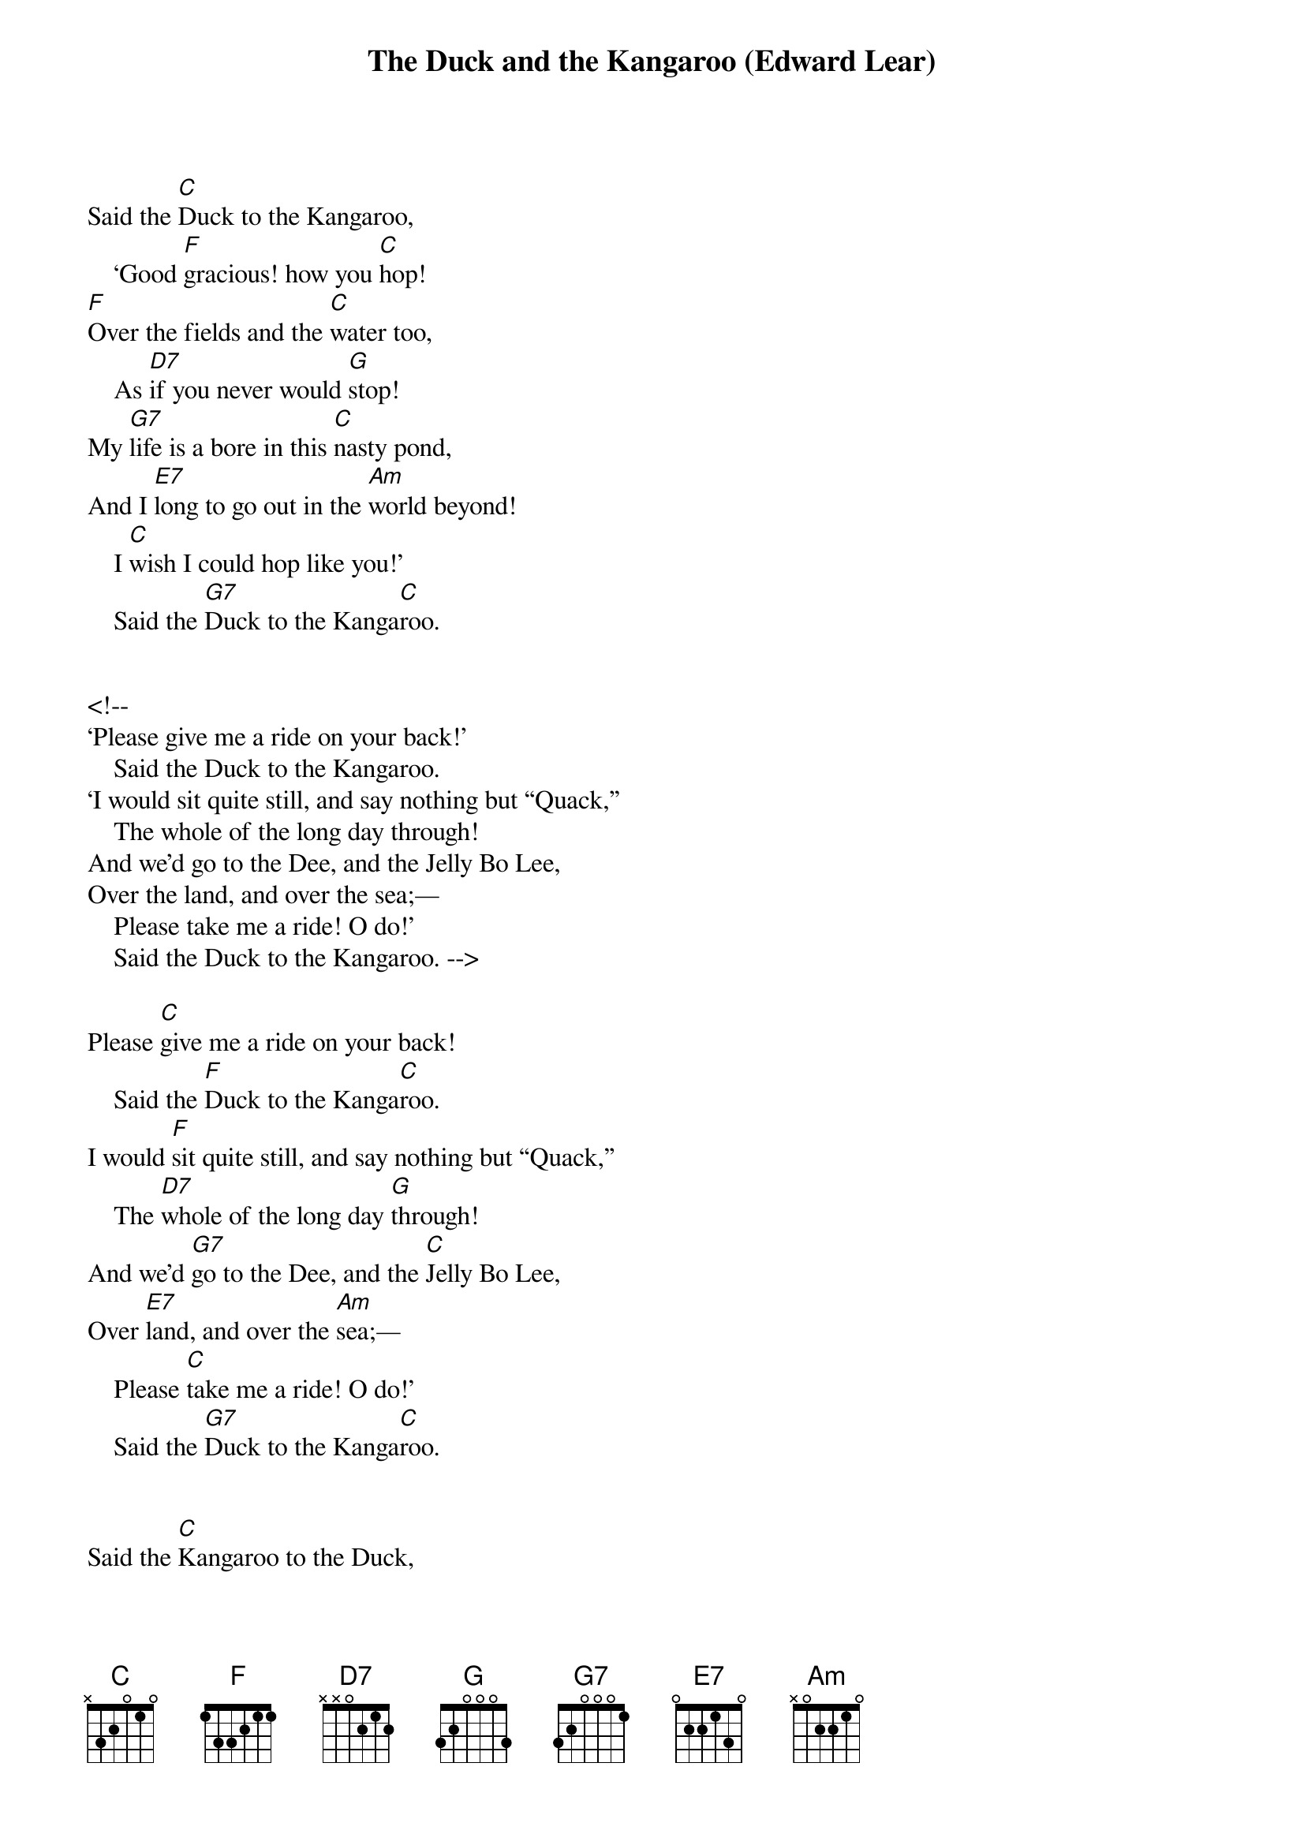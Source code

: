 {title: The Duck and the Kangaroo (Edward Lear)}
{key: C}

Said the [C]Duck to the Kangaroo,
    ‘Good [F]gracious! how you [C]hop!
[F]Over the fields and the [C]water too,
    As [D7]if you never would [G]stop!
My [G7]life is a bore in this [C]nasty pond,
And I [E7]long to go out in the [Am]world beyond!
    I [C]wish I could hop like you!’
    Said the [G7]Duck to the Kanga[C]roo.


<!--
‘Please give me a ride on your back!’
    Said the Duck to the Kangaroo.
‘I would sit quite still, and say nothing but “Quack,”
    The whole of the long day through!
And we’d go to the Dee, and the Jelly Bo Lee,
Over the land, and over the sea;—
    Please take me a ride! O do!’
    Said the Duck to the Kangaroo. -->

Please [C]give me a ride on your back!
    Said the [F]Duck to the Kanga[C]roo.
I would [F]sit quite still, and say nothing but “Quack,”
    The [D7]whole of the long day [G]through!
And we’d [G7]go to the Dee, and the [C]Jelly Bo Lee,
Over [E7]land, and over the [Am]sea;—
    Please [C]take me a ride! O do!’
    Said the [G7]Duck to the Kanga[C]roo.


Said the [C]Kangaroo to the Duck,
    ‘This re[F]quires some little [C]reflection;
Per[F]haps on the whole it might [C]bring me luck,
    And there [D7]seems but one ob[G]jection,
Which is, [G7]if you’ll let me [C]speak so bold,
Your [E7]feet are unpleasantly [Am]wet and cold,
And would [C]probably give me the flu (roo-Matiz)!
[G7] said the Kanga[C]roo.




Said the [C]Duck, ‘As I sate on the rocks,
    I have [F]thought over that com[C]pletely,
And I [F]bought four pairs of [C]worsted socks
    Which [D7]fit my web-feet [G]neatly.
And to [G7]keep out the cold I’ve [C]bought a cloak,
And [E7]every day a cigar I’ll [Am]smoke,
    All to [C]follow my own dear true
    [G7]Love of a Kanga[C]roo!’



Said the [C]Kangaroo, ‘I’m ready!
    All in the [F]moonlight pale;
But to [F]balance me well, dear [C]Duck, sit steady!
    And [D7]quite at the end of my [G]tail!’
So a[G7]way they went with a [C]hop and a bound,
And they [E7]hopped the whole world three [Am]times round;
    And [C]who so happy,—O who,
    As the [G7]Duck and the Kanga[C]roo?
